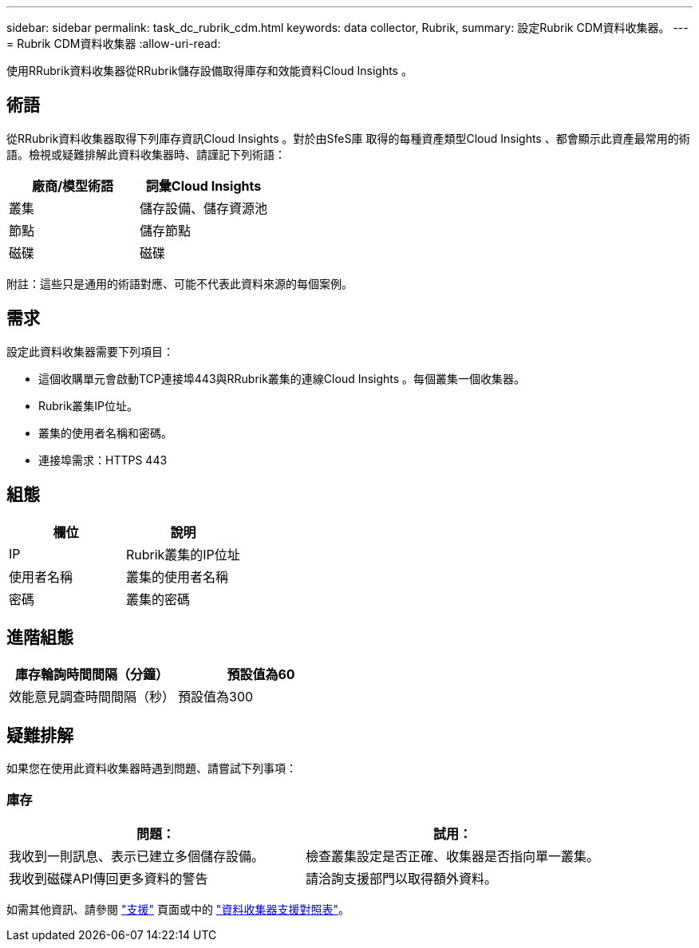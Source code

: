 ---
sidebar: sidebar 
permalink: task_dc_rubrik_cdm.html 
keywords: data collector, Rubrik, 
summary: 設定Rubrik CDM資料收集器。 
---
= Rubrik CDM資料收集器
:allow-uri-read: 


[role="lead"]
使用RRubrik資料收集器從RRubrik儲存設備取得庫存和效能資料Cloud Insights 。



== 術語

從RRubrik資料收集器取得下列庫存資訊Cloud Insights 。對於由SfeS庫 取得的每種資產類型Cloud Insights 、都會顯示此資產最常用的術語。檢視或疑難排解此資料收集器時、請謹記下列術語：

[cols="2*"]
|===
| 廠商/模型術語 | 詞彙Cloud Insights 


| 叢集 | 儲存設備、儲存資源池 


| 節點 | 儲存節點 


| 磁碟 | 磁碟 
|===
附註：這些只是通用的術語對應、可能不代表此資料來源的每個案例。



== 需求

設定此資料收集器需要下列項目：

* 這個收購單元會啟動TCP連接埠443與RRubrik叢集的連線Cloud Insights 。每個叢集一個收集器。
* Rubrik叢集IP位址。
* 叢集的使用者名稱和密碼。
* 連接埠需求：HTTPS 443




== 組態

[cols="2*"]
|===
| 欄位 | 說明 


| IP | Rubrik叢集的IP位址 


| 使用者名稱 | 叢集的使用者名稱 


| 密碼 | 叢集的密碼 
|===


== 進階組態

[cols="2*"]
|===
| 庫存輪詢時間間隔（分鐘） | 預設值為60 


| 效能意見調查時間間隔（秒） | 預設值為300 
|===


== 疑難排解

如果您在使用此資料收集器時遇到問題、請嘗試下列事項：



=== 庫存

[cols="2*"]
|===
| 問題： | 試用： 


| 我收到一則訊息、表示已建立多個儲存設備。 | 檢查叢集設定是否正確、收集器是否指向單一叢集。 


| 我收到磁碟API傳回更多資料的警告 | 請洽詢支援部門以取得額外資料。 
|===
如需其他資訊、請參閱 link:concept_requesting_support.html["支援"] 頁面或中的 link:https://docs.netapp.com/us-en/cloudinsights/CloudInsightsDataCollectorSupportMatrix.pdf["資料收集器支援對照表"]。
